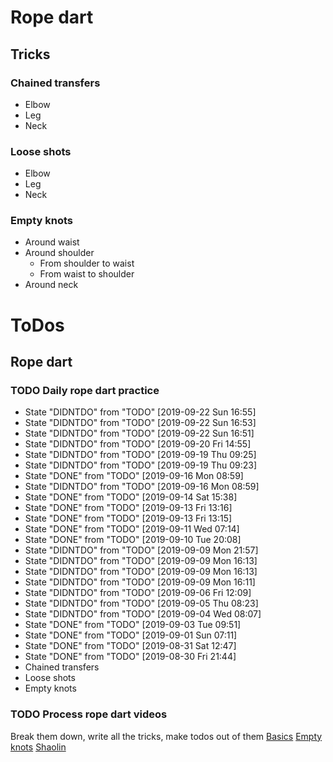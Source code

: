 
* Rope dart
** Tricks
*** Chained transfers
    - Elbow
    - Leg
    - Neck
*** Loose shots
    - Elbow
    - Leg
    - Neck
*** Empty knots
    - Around waist
    - Around shoulder
      - From shoulder to waist
      - From waist to shoulder
    - Around neck
* ToDos
** Rope dart
*** TODO Daily rope dart practice
    SCHEDULED: <2019-09-23 Mon +1d>
    :PROPERTIES:
    :LAST_REPEAT: [2019-09-22 Sun 16:55]
    :END:
    - State "DIDNTDO"    from "TODO"       [2019-09-22 Sun 16:55]
    - State "DIDNTDO"    from "TODO"       [2019-09-22 Sun 16:53]
    - State "DIDNTDO"    from "TODO"       [2019-09-22 Sun 16:51]
    - State "DIDNTDO"    from "TODO"       [2019-09-20 Fri 14:55]
    - State "DIDNTDO"    from "TODO"       [2019-09-19 Thu 09:25]
    - State "DIDNTDO"    from "TODO"       [2019-09-19 Thu 09:23]
    - State "DONE"       from "TODO"       [2019-09-16 Mon 08:59]
    - State "DIDNTDO"    from "TODO"       [2019-09-16 Mon 08:59]
    - State "DONE"       from "TODO"       [2019-09-14 Sat 15:38]
    - State "DONE"       from "TODO"       [2019-09-13 Fri 13:16]
    - State "DONE"       from "TODO"       [2019-09-13 Fri 13:15]
    - State "DONE"       from "TODO"       [2019-09-11 Wed 07:14]
    - State "DONE"       from "TODO"       [2019-09-10 Tue 20:08]
    - State "DIDNTDO"    from "TODO"       [2019-09-09 Mon 21:57]
    - State "DIDNTDO"    from "TODO"       [2019-09-09 Mon 16:13]
    - State "DIDNTDO"    from "TODO"       [2019-09-09 Mon 16:13]
    - State "DIDNTDO"    from "TODO"       [2019-09-09 Mon 16:11]
    - State "DIDNTDO"    from "TODO"       [2019-09-06 Fri 12:09]
    - State "DIDNTDO"    from "TODO"       [2019-09-05 Thu 08:23]
    - State "DIDNTDO"    from "TODO"       [2019-09-04 Wed 08:07]
    - State "DONE"       from "TODO"       [2019-09-03 Tue 09:51]
    - State "DONE"       from "TODO"       [2019-09-01 Sun 07:11]
    - State "DONE"       from "TODO"       [2019-08-31 Sat 12:47]
    - State "DONE"       from "TODO"       [2019-08-30 Fri 21:44]
    - Chained transfers
    - Loose shots
    - Empty knots
*** TODO Process rope dart videos
    SCHEDULED: <2019-10-15 Tue>
    Break them down, write all the tricks, make todos out of them
    [[https://www.youtube.com/watch?v=JwNWTSOULw4][Basics]]
    [[https://www.youtube.com/watch?v=EGZ7cFjslIM][Empty knots]]
    [[https://www.youtube.com/watch?v=aggOfsBuaSQ][Shaolin]]
